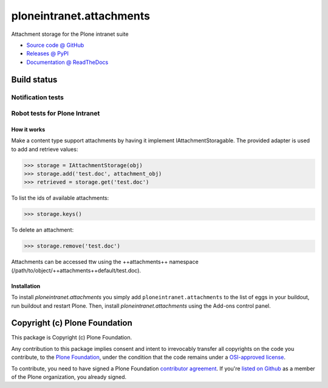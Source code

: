 =========================
ploneintranet.attachments
=========================

Attachment storage for the Plone intranet suite

* `Source code @ GitHub <https://github.com/ploneintranet/ploneintranet.attachments>`_
* `Releases @ PyPI <http://pypi.python.org/pypi/ploneintranet.attachments>`_
* `Documentation @ ReadTheDocs <http://ploneintranetattachments.readthedocs.org>`_

Build status
------------

Notification tests
~~~~~~~~~~~~~~~~~~

.. image:: http://jenkins.ploneintranet.net/buildStatus/icon?job=Plone%20Intranet%20Attachments
    :target: http://jenkins.ploneintranet.net/job/Plone%20Intranet%20Attachments/

Robot tests for Plone Intranet
~~~~~~~~~~~~~~~~~~~~~~~~~~~~~~

.. image:: http://jenkins.ploneintranet.net/buildStatus/icon?job=Plone%20Intranet%20Suite%20Master
    :target: http://jenkins.ploneintranet.net/job/Plone%20Intranet%20Suite%20Master/badge/



How it works
============

Make a content type support attachments by having it implement
IAttachmentStoragable. The provided adapter is used to add and retrieve values:

>>> storage = IAttachmentStorage(obj)
>>> storage.add('test.doc', attachment_obj)
>>> retrieved = storage.get('test.doc')

To list the ids of available attachments:

>>> storage.keys()

To delete an attachment:

>>> storage.remove('test.doc')

Attachments can be accessed ttw using the ++attachments++ namespace
(/path/to/object/++attachments++default/test.doc).


Installation
============

To install `ploneintranet.attachments` you simply add ``ploneintranet.attachments``
to the list of eggs in your buildout, run buildout and restart Plone.
Then, install `ploneintranet.attachments` using the Add-ons control panel.


Copyright (c) Plone Foundation
------------------------------

This package is Copyright (c) Plone Foundation.

Any contribution to this package implies consent and intent to irrevocably transfer all 
copyrights on the code you contribute, to the `Plone Foundation`_, 
under the condition that the code remains under a `OSI-approved license`_.

To contribute, you need to have signed a Plone Foundation `contributor agreement`_.
If you're `listed on Github`_ as a member of the Plone organization, you already signed.

.. _Plone Foundation: https://plone.org/foundation
.. _OSI-approved license: http://opensource.org/licenses
.. _contributor agreement: https://plone.org/foundation/contributors-agreement
.. _listed on Github: https://github.com/orgs/plone/people
